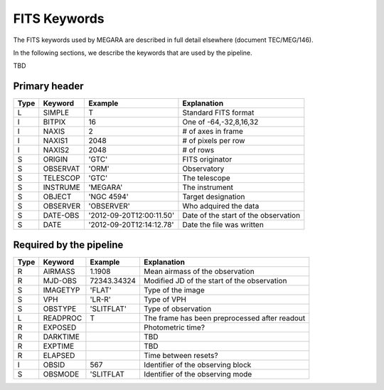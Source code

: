
FITS Keywords
=============
The FITS keywords used by MEGARA are described in full detail
elsewhere (document TEC/MEG/146).

In the following sections, we describe the keywords that are used by the pipeline.

TBD

Primary header
--------------
==== ========  ========================  ============================================
Type Keyword   Example                    Explanation
==== ========  ========================  ============================================
 L   SIMPLE     T                        Standard FITS format
 I   BITPIX     16                       One of -64,-32,8,16,32
 I   NAXIS      2                        # of axes in frame
 I   NAXIS1    2048                      # of pixels per row
 I   NAXIS2    2048                      # of rows
 S   ORIGIN    'GTC'                     FITS originator
 S   OBSERVAT  'ORM'                     Observatory
 S   TELESCOP  'GTC'                     The telescope
 S   INSTRUME  'MEGARA'                  The instrument
 S   OBJECT    'NGC 4594'                Target designation
 S   OBSERVER  'OBSERVER'                Who adquired the data
 S   DATE-OBS  '2012-09-20T12:00:11.50'  Date of the start of the observation
 S   DATE      '2012-09-20T12:14:12.78'  Date the file was written
==== ========  ========================  ============================================

Required by the pipeline
------------------------

==== ========  ========================  ============================================
Type Keyword   Example                    Explanation
==== ========  ========================  ============================================
 R   AIRMASS   1.1908                    Mean airmass of the observation
 R   MJD-OBS   72343.34324               Modified JD of the start of the observation
 S   IMAGETYP  'FLAT'                    Type of the image
 S   VPH       'LR-R'                    Type of VPH
 S   OBSTYPE   'SLITFLAT'                Type of observation
 L   READPROC   T                        The frame has been preprocessed after readout
 R   EXPOSED                             Photometric time?
 R   DARKTIME                            TBD
 R   EXPTIME                             TBD
 R   ELAPSED                             Time between resets?
 I   OBSID      567                      Identifier of the observing block
 S   OBSMODE   'SLITFLAT                 Identifier of the observing mode
==== ========  ========================  ============================================
